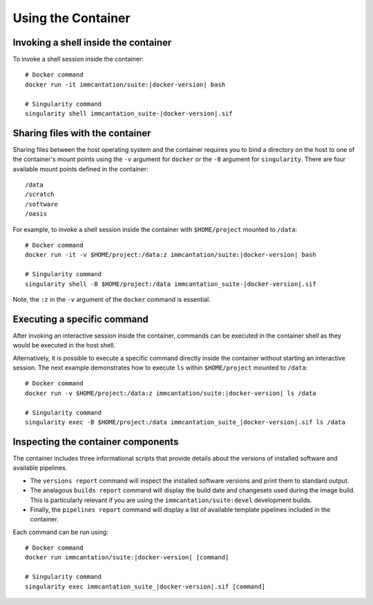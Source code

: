 .. _DockerGuide:

Using the Container
================================================================================

Invoking a shell inside the container
--------------------------------------------------------------------------------

To invoke a shell session inside the container:

.. parsed-literal::

    # Docker command
    docker run -it immcantation/suite:|docker-version| bash

    # Singularity command
    singularity shell immcantation_suite-|docker-version|.sif

Sharing files with the container
--------------------------------------------------------------------------------

Sharing files between the host operating system and the container requires you
to bind a directory on the host to one of the container's mount points using the
``-v`` argument for ``docker`` or the ``-B`` argument for ``singularity``.
There are four available mount points defined in the container::

    /data
    /scratch
    /software
    /oasis

For example, to invoke a shell session inside the container with ``$HOME/project`` mounted to
``/data``:

.. parsed-literal::

    # Docker command
    docker run -it -v $HOME/project:/data:z immcantation/suite:|docker-version| bash

    # Singularity command
    singularity shell -B $HOME/project:/data immcantation_suite-|docker-version|.sif

Note, the ``:z`` in the ``-v`` argument of the ``docker`` command is essential.

Executing a specific command
--------------------------------------------------------------------------------

After invoking an interactive session inside the container, commands can be
executed in the container shell as they would be executed in the host shell.

Alternatively, it is possible to execute a specific command directly inside the
container without starting an interactive session. The next example demonstrates
how to execute ``ls`` within ``$HOME/project`` mounted to ``/data``:

.. parsed-literal::

    # Docker command
    docker run -v $HOME/project:/data:z immcantation/suite:|docker-version| ls /data

    # Singularity command
    singularity exec -B $HOME/project:/data immcantation_suite_|docker-version|.sif ls /data

Inspecting the container components
--------------------------------------------------------------------------------

The container includes three informational scripts that provide details about
the versions of installed software and available pipelines.

* The ``versions report`` command will inspect the installed software versions and print them to standard output.
* The analagous ``builds report`` command will display the build date and changesets used during the image build. This is particularly relevant if you are using the ``immcantation/suite:devel`` development builds.
* Finally, the ``pipelines report`` command will display a list of available template pipelines included in the container.

Each command can be run using:

.. parsed-literal::

    # Docker command
    docker run immcantation/suite:|docker-version| [command]

    # Singularity command
    singularity exec immcantation_suite_|docker-version|.sif [command]
